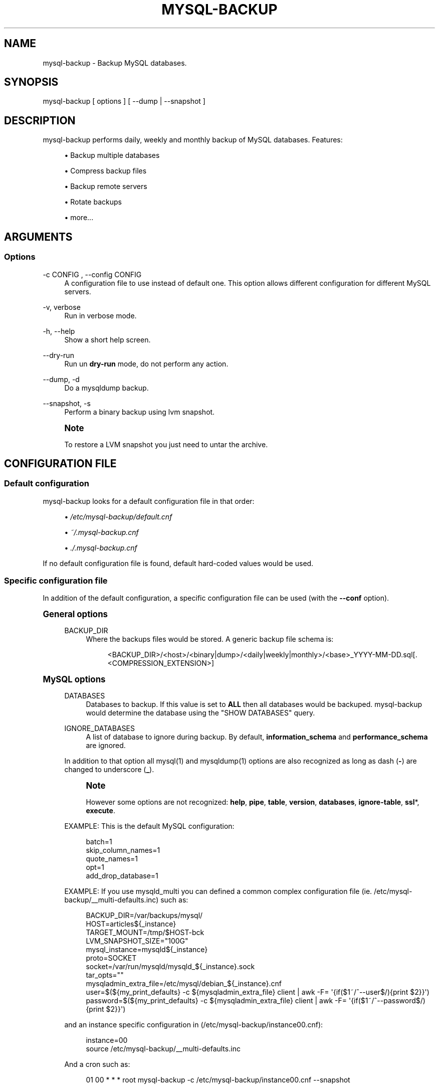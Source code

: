 '\" t
.\"     Title: mysql-backup
.\"    Author: [see the "AUTHORS" section]
.\" Generator: DocBook XSL Stylesheets v1.76.1 <http://docbook.sf.net/>
.\"      Date: 03/07/2014
.\"    Manual: \ \&
.\"    Source: \ \&
.\"  Language: English
.\"
.TH "MYSQL\-BACKUP" "1" "03/07/2014" "\ \&" "\ \&"
.\" -----------------------------------------------------------------
.\" * Define some portability stuff
.\" -----------------------------------------------------------------
.\" ~~~~~~~~~~~~~~~~~~~~~~~~~~~~~~~~~~~~~~~~~~~~~~~~~~~~~~~~~~~~~~~~~
.\" http://bugs.debian.org/507673
.\" http://lists.gnu.org/archive/html/groff/2009-02/msg00013.html
.\" ~~~~~~~~~~~~~~~~~~~~~~~~~~~~~~~~~~~~~~~~~~~~~~~~~~~~~~~~~~~~~~~~~
.ie \n(.g .ds Aq \(aq
.el       .ds Aq '
.\" -----------------------------------------------------------------
.\" * set default formatting
.\" -----------------------------------------------------------------
.\" disable hyphenation
.nh
.\" disable justification (adjust text to left margin only)
.ad l
.\" -----------------------------------------------------------------
.\" * MAIN CONTENT STARTS HERE *
.\" -----------------------------------------------------------------
.SH "NAME"
mysql-backup \- Backup MySQL databases\&.
.SH "SYNOPSIS"
.sp
.nf
mysql\-backup [ options ] [ \-\-dump | \-\-snapshot ]
.fi
.SH "DESCRIPTION"
.sp
mysql\-backup performs daily, weekly and monthly backup of MySQL databases\&. Features:
.sp
.RS 4
.ie n \{\
\h'-04'\(bu\h'+03'\c
.\}
.el \{\
.sp -1
.IP \(bu 2.3
.\}
Backup multiple databases
.RE
.sp
.RS 4
.ie n \{\
\h'-04'\(bu\h'+03'\c
.\}
.el \{\
.sp -1
.IP \(bu 2.3
.\}
Compress backup files
.RE
.sp
.RS 4
.ie n \{\
\h'-04'\(bu\h'+03'\c
.\}
.el \{\
.sp -1
.IP \(bu 2.3
.\}
Backup remote servers
.RE
.sp
.RS 4
.ie n \{\
\h'-04'\(bu\h'+03'\c
.\}
.el \{\
.sp -1
.IP \(bu 2.3
.\}
Rotate backups
.RE
.sp
.RS 4
.ie n \{\
\h'-04'\(bu\h'+03'\c
.\}
.el \{\
.sp -1
.IP \(bu 2.3
.\}
more\&...
.RE
.SH "ARGUMENTS"
.SS "Options"
.PP
\-c CONFIG , \-\-config CONFIG
.RS 4
A configuration file to use instead of default one\&. This option allows different configuration for different MySQL servers\&.
.RE
.PP
\-v, verbose
.RS 4
Run in verbose mode\&.
.RE
.PP
\-h, \-\-help
.RS 4
Show a short help screen\&.
.RE
.PP
\-\-dry\-run
.RS 4
Run un
\fBdry\-run\fR
mode, do not perform any action\&.
.RE
.PP
\-\-dump, \-d
.RS 4
Do a
mysqldump
backup\&.
.RE
.PP
\-\-snapshot, \-s
.RS 4
Perform a binary backup using
lvm
snapshot\&.
.RE
.if n \{\
.sp
.\}
.RS 4
.it 1 an-trap
.nr an-no-space-flag 1
.nr an-break-flag 1
.br
.ps +1
\fBNote\fR
.ps -1
.br
.sp
To restore a LVM snapshot you just need to untar the archive\&.
.sp .5v
.RE
.SH "CONFIGURATION FILE"
.SS "Default configuration"
.sp
mysql\-backup looks for a default configuration file in that order:
.sp
.RS 4
.ie n \{\
\h'-04'\(bu\h'+03'\c
.\}
.el \{\
.sp -1
.IP \(bu 2.3
.\}

\fI/etc/mysql\-backup/default\&.cnf\fR
.RE
.sp
.RS 4
.ie n \{\
\h'-04'\(bu\h'+03'\c
.\}
.el \{\
.sp -1
.IP \(bu 2.3
.\}

\fI~/\&.mysql\-backup\&.cnf\fR
.RE
.sp
.RS 4
.ie n \{\
\h'-04'\(bu\h'+03'\c
.\}
.el \{\
.sp -1
.IP \(bu 2.3
.\}

\fI\&./\&.mysql\-backup\&.cnf\fR
.RE
.sp
If no default configuration file is found, default hard\-coded values would be used\&.
.SS "Specific configuration file"
.sp
In addition of the default configuration, a specific configuration file can be used (with the \fB\-\-conf\fR option)\&.
.sp
.it 1 an-trap
.nr an-no-space-flag 1
.nr an-break-flag 1
.br
.ps +1
\fBGeneral options\fR
.RS 4
.PP
BACKUP_DIR
.RS 4
Where the backups files would be stored\&. A generic backup file schema is:
.sp
.if n \{\
.RS 4
.\}
.nf
<BACKUP_DIR>/<host>/<binary|dump>/<daily|weekly|monthly>/<base>_YYYY\-MM\-DD\&.sql[\&.<COMPRESSION_EXTENSION>]
.fi
.if n \{\
.RE
.\}
.RE
.RE
.sp
.it 1 an-trap
.nr an-no-space-flag 1
.nr an-break-flag 1
.br
.ps +1
\fBMySQL options\fR
.RS 4
.PP
DATABASES
.RS 4
Databases to backup\&. If this value is set to
\fBALL\fR
then all databases would be backuped\&.
mysql\-backup
would determine the database using the "SHOW DATABASES" query\&.
.RE
.PP
IGNORE_DATABASES
.RS 4
A list of database to ignore during backup\&. By default,
\fBinformation_schema\fR
and
\fBperformance_schema\fR
are ignored\&.
.RE
.sp
In addition to that option all mysql(1) and mysqldump(1) options are also recognized as long as dash (\fB\-\fR) are changed to underscore (\fB_\fR)\&.
.if n \{\
.sp
.\}
.RS 4
.it 1 an-trap
.nr an-no-space-flag 1
.nr an-break-flag 1
.br
.ps +1
\fBNote\fR
.ps -1
.br
.sp
However some options are not recognized: \fBhelp\fR, \fBpipe\fR, \fBtable\fR, \fBversion\fR, \fBdatabases\fR, \fBignore\-table\fR, \fBssl\fR*, \fBexecute\fR\&.
.sp .5v
.RE
.sp
EXAMPLE: This is the default MySQL configuration:
.sp
.if n \{\
.RS 4
.\}
.nf
batch=1
skip_column_names=1
quote_names=1
opt=1
add_drop_database=1
.fi
.if n \{\
.RE
.\}
.sp
EXAMPLE: If you use mysqld_multi you can defined a common complex configuration file (ie\&. /etc/mysql\-backup/__multi\-defaults\&.inc) such as:
.sp
.if n \{\
.RS 4
.\}
.nf
BACKUP_DIR=/var/backups/mysql/
 HOST=articles${_instance}
TARGET_MOUNT=/tmp/$HOST\-bck
LVM_SNAPSHOT_SIZE="100G"
mysql_instance=mysqld${_instance}
proto=SOCKET
socket=/var/run/mysqld/mysqld_${_instance}\&.sock
tar_opts=""
mysqladmin_extra_file=/etc/mysql/debian_${_instance}\&.cnf
user=$(${my_print_defaults} \-c ${mysqladmin_extra_file} client | awk \-F= \*(Aq{if($1~/^\-\-user$/){print $2}}\*(Aq)
password=$(${my_print_defaults} \-c ${mysqladmin_extra_file} client | awk \-F= \*(Aq{if($1~/^\-\-password$/){print $2}}\*(Aq)
.fi
.if n \{\
.RE
.\}
.sp
and an instance specific configuration in (/etc/mysql\-backup/instance00\&.cnf):
.sp
.if n \{\
.RS 4
.\}
.nf
instance=00
source /etc/mysql\-backup/__multi\-defaults\&.inc
.fi
.if n \{\
.RE
.\}
.sp
And a cron such as:
.sp
.if n \{\
.RS 4
.\}
.nf
01 00 * * * root mysql\-backup \-c /etc/mysql\-backup/instance00\&.cnf \-\-snapshot
.fi
.if n \{\
.RE
.\}
.RE
.sp
.it 1 an-trap
.nr an-no-space-flag 1
.nr an-break-flag 1
.br
.ps +1
\fBArchive options\fR
.RS 4
.PP
COMPRESSION
.RS 4
The tool to use for compression\&. Currently
\fBgzip\fR,
\fBbzip2\fR
and
\fBxz\fR
are recognized\&. If compression if not known then no compression would be used\&.
.RE
.if n \{\
.sp
.\}
.RS 4
.it 1 an-trap
.nr an-no-space-flag 1
.nr an-break-flag 1
.br
.ps +1
\fBNote\fR
.ps -1
.br
.sp
\fBgzip\fR generates bigger files than the others but needs less CPU time\&.
.sp .5v
.RE
.PP
COMPRESSION_OPTS
.RS 4
Options to pass to the compression tool\&.
.RE
.PP
DAILY_RETENTION
.RS 4
How many days a daily backup should be kept\&. By default daily archives are kept 7 days\&.
.RE
.PP
WEEKLY_RETENTION
.RS 4
How many days a weekly backup should be kept\&. By default weekly archives are kept 35 days (5 weeks)\&.
.RE
.PP
MONTHLY_RETENTION
.RS 4
How many days a monthly backup should be kept\&. By default monthly archives are kept 365 days (12 months)\&.
.RE
.PP
WEEKLY_DAY
.RS 4
Which day weekly backup are done (0\&.\&.6, 0 is Sunday)\&.
.RE
.PP
MONTHLY_DAY
.RS 4
Which day monthly backup are done (00\&.\&.31)\&.
.RE
.PP
HOST
.RS 4
Name of the host to backup for logging purposes\&.
.RE
.if n \{\
.sp
.\}
.RS 4
.it 1 an-trap
.nr an-no-space-flag 1
.nr an-break-flag 1
.br
.ps +1
\fBNote\fR
.ps -1
.br
.sp
This is not the mysql host to backup (use "host" in lowercase for that)\&.
.sp .5v
.RE
.RE
.sp
.it 1 an-trap
.nr an-no-space-flag 1
.nr an-break-flag 1
.br
.ps +1
\fBLVM Options\fR
.RS 4
.PP
LVM_EXT
.RS 4
Extention for the LVM snapshot (Default: "_bkp") that would be added to the current LVM volumen name\&.
.RE
.PP
LVCREATE_OPTS
.RS 4
Options to pass to lvcreate(1) when doing LVM snapshot (Default: "\-\-chunksize=256")\&.
.RE
.PP
LVREMOVE_OPTS
.RS 4
Options to pass to lvremove(1) when purging a snapshot (Default: "\-f")\&.
.RE
.PP
TARGET_MOUNT
.RS 4
Where to mount the LVM snapshot before archiving the data (Default: "/tmp/mysql\-snapshot")\&.
.RE
.RE
.sp
.it 1 an-trap
.nr an-no-space-flag 1
.nr an-break-flag 1
.br
.ps +1
\fBHooks\fR
.RS 4
.sp
Hooks are scripts that can be run via run\-parts(8)\&. Each hook parameter consists of a directory path suitable for run\-parts(8)\&.
.sp
See run\-parts(8) for further information on how hooks are run\&.
.sp
See \fBHOOK DETAILS\fR section for details\&.
.RE
.SH "ARCHIVE PROCEDURE"
.sp
Every day backups are done in the \fBdaily\fR directory\&. On \fBWEEKLY_DAY\fR the daily backup is hard linked to the \fBweekly\fR directory (the same is done for monthly backups on \fBMONTHLY_DAY\fR and \fBmonthly\fR directory)\&.
.sp
After that archives older that \fBDAILY_RETENTION\fR, \fBWEEKLY_RETENTION\fR and \fBMONTHLY_RETENTION\fR are removed from their specific directories\&.
.sp
This system keeps space on the backup server by the use of hard links\&.
.if n \{\
.sp
.\}
.RS 4
.it 1 an-trap
.nr an-no-space-flag 1
.nr an-break-flag 1
.br
.ps +1
\fBNote\fR
.ps -1
.br
.sp
This only works if all backups are in a single partition\&.
.sp .5v
.RE
.SS "How is this done?"
.sp
First mysql\-backup generate a LVM snapshot of the mysql you want to backup\&. During that snapshot creation the replication is stopped, the tables are locked ("FLUSH TABLES WITH READ LOCK")\&. Then the current replication status (for both master and slave) are dumped into mysql datadir in files show\-master\-satus and show\-slave\-slatus\&.
.sp
For each kind of backup (snapshot or dump) an other mysqld instance is started using the new lvm snapshot as datadir\&. This will ensure the rebuild of innodb journal and indexes\&. Then the archive process is run (mysqldump for dump and tar for snapshot)\&.
.if n \{\
.sp
.\}
.RS 4
.it 1 an-trap
.nr an-no-space-flag 1
.nr an-break-flag 1
.br
.ps +1
\fBNote\fR
.ps -1
.br
.sp
For big databases you\(cqd better want to use a snapshot backup since the archive process would be faster and the restoration either\&.
.sp .5v
.RE
.sp
Once every backup are done, the lvm snapshot is removed\&.
.SH "RESTORATION PROCEDURE"
.sp
For binary snapshot you only need to untar the archive on a new server to create a clone\&.
.sp
For dump backups, you need to replay every database files, such as:
.sp
.if n \{\
.RS 4
.\}
.nf
zcat base_YYY\-MM\-DD\&.sql\&.gz | mysql \-
.fi
.if n \{\
.RE
.\}
.SH "HOOKS DETAILS"
.SS "Dump hooks"
.PP
pre_dump_backup_hook
.RS 4
Hook to be run before the dump backup process really starts\&.
.RE
.PP
post_dump_backup_hook
.RS 4
Hook to be run after the dump backup process is done\&.
.RE
.PP
pre_dump_restore_hook
.RS 4
Hook to be run before the dump restore process really starts\&.
.RE
.PP
post_dump_restore_hook
.RS 4
Hook to be run after the dump restore process is done\&.
.RE
.if n \{\
.sp
.\}
.RS 4
.it 1 an-trap
.nr an-no-space-flag 1
.nr an-break-flag 1
.br
.ps +1
\fBNote\fR
.ps -1
.br
.sp
In addition hook names could be postfixed with a database name\&. This means a hook could be defined for a specific database\&.
.sp .5v
.RE
.sp
EXAMPLE: \fBpost_dump_backup_hook_a_database\fR is ran before \fBa_database\fR would be backuped\&.
.SS "Snapshot hooks"
.PP
pre_snapshot_backup_hook
.RS 4
Hook to be run before a snapshot really stats\&.
.RE
.PP
post_snapshot_backup_hook
.RS 4
Hook to be run when a snapshot is done\&.
.RE
.PP
pre_snapshot_backup_lvm_snaphost_hook
.RS 4
Hook to be run before the LVM snapshot is started\&.
.RE
.PP
post_snapshot_backup_lvm_snaphost_hook
.RS 4
Hook to be run after the LVM snapshot is done\&.
.RE
.PP
pre_snapshot_backup_archive_hook
.RS 4
Hook to be run before the archive process is started\&.
.RE
.PP
post_snapshot_backup_archive_hook
.RS 4
Hook to be run after the archive process is done\&.
.RE
.if n \{\
.sp
.\}
.RS 4
.it 1 an-trap
.nr an-no-space-flag 1
.nr an-break-flag 1
.br
.ps +1
\fBNote\fR
.ps -1
.br
.sp
There is no database postfix for snapshot hooks since there would be nonsense\&.
.sp .5v
.RE
.SH "SEE ALSO"
.sp
.RS 4
.ie n \{\
\h'-04'\(bu\h'+03'\c
.\}
.el \{\
.sp -1
.IP \(bu 2.3
.\}
mysql(1)
.RE
.sp
.RS 4
.ie n \{\
\h'-04'\(bu\h'+03'\c
.\}
.el \{\
.sp -1
.IP \(bu 2.3
.\}
mysqldump(1)
.RE
.sp
.RS 4
.ie n \{\
\h'-04'\(bu\h'+03'\c
.\}
.el \{\
.sp -1
.IP \(bu 2.3
.\}
gzip(1), bzip2(1), xz(1)
.RE
.sp
.RS 4
.ie n \{\
\h'-04'\(bu\h'+03'\c
.\}
.el \{\
.sp -1
.IP \(bu 2.3
.\}
run\-parts(8)
.RE
.SH "HISTORY"
.SS "Version 2\&.0"
.PP
2014\-03\-06
.RS 4
.sp
.RS 4
.ie n \{\
\h'-04'\(bu\h'+03'\c
.\}
.el \{\
.sp -1
.IP \(bu 2.3
.\}
rewrite the core application\&.
.RE
.sp
.RS 4
.ie n \{\
\h'-04'\(bu\h'+03'\c
.\}
.el \{\
.sp -1
.IP \(bu 2.3
.\}
bump to version 2\&.0
.RE
.RE
.SS "Version 1\&.9"
.PP
2012\-06\-04
.RS 4
.sp
.RS 4
.ie n \{\
\h'-04'\(bu\h'+03'\c
.\}
.el \{\
.sp -1
.IP \(bu 2.3
.\}
Add replication information for dumps
.RE
.sp
.RS 4
.ie n \{\
\h'-04'\(bu\h'+03'\c
.\}
.el \{\
.sp -1
.IP \(bu 2.3
.\}
Add snapshot option
.RE
.sp
.RS 4
.ie n \{\
\h'-04'\(bu\h'+03'\c
.\}
.el \{\
.sp -1
.IP \(bu 2.3
.\}
Add
\fBLVCREATE_OPTS\fR
.RE
.RE
.SS "Version 1\&.0"
.PP
2010\-09\-06
.RS 4
First release\&.
.RE
.SH "BUGS"
.sp
No time to include bugs, command actions might seldom lead astray user\(cqs assumption\&.
.SH "AUTHORS"
.sp
mysql\-backup is written by S\('ebastien Gross <seb\(buɑƬ\(buchezwam\(buɖɵʈ\(buorg>\&.
.SH "COPYRIGHT"
.sp
Copyright \(co 2010\-2014 S\('ebastien Gross <seb\(buɑƬ\(buchezwam\(buɖɵʈ\(buorg>\&.
.sp
Released under GNU GPL version 3 or higher (\m[blue]\fBhttp://www\&.gnu\&.org/licenses/gpl\&.html\fR\m[])\&.
